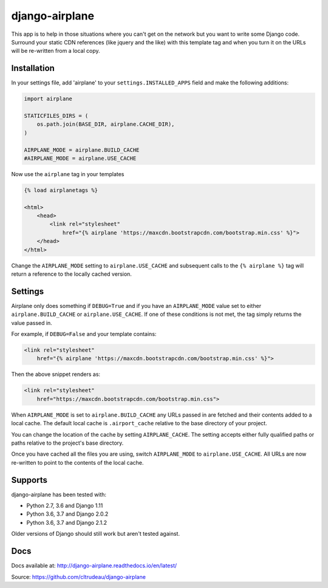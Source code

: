 django-airplane
***************

This app is to help in those situations where you can't get on the network but
you want to write some Django code.  Surround your static CDN references (like
jquery and the like) with this template tag and when you turn it on the URLs
will be re-written from a local copy.

Installation
============

In your settings file, add 'airplane' to your ``settings.INSTALLED_APPS`` field
and make the following additions:

.. code-block:: python

    import airplane

    STATICFILES_DIRS = (
        os.path.join(BASE_DIR, airplane.CACHE_DIR),
    )

    AIRPLANE_MODE = airplane.BUILD_CACHE
    #AIRPLANE_MODE = airplane.USE_CACHE

Now use the ``airplane`` tag in your templates

.. code-block:: html

    {% load airplanetags %}

    <html>
        <head>
            <link rel="stylesheet"
                href="{% airplane 'https://maxcdn.bootstrapcdn.com/bootstrap.min.css' %}">
        </head>
    </html>

Change the ``AIRPLANE_MODE`` setting to ``airplane.USE_CACHE`` and subsequent
calls to the ``{% airplane %}`` tag will return a reference to the locally 
cached version.


Settings
========

Airplane only does something if ``DEBUG=True`` and if you have an
``AIRPLANE_MODE`` value set to either ``airplane.BUILD_CACHE`` or
``airplane.USE_CACHE``.  If one of these conditions is not met, the tag simply
returns the value passed in.

For example, if ``DEBUG=False`` and your template contains:

.. code-block:: html

    <link rel="stylesheet"
        href="{% airplane 'https://maxcdn.bootstrapcdn.com/bootstrap.min.css' %}">


Then the above snippet renders as:

.. code-block:: html

    <link rel="stylesheet"
        href="https://maxcdn.bootstrapcdn.com/bootstrap.min.css">


When ``AIRPLANE_MODE`` is set to ``airplane.BUILD_CACHE`` any URLs passed in
are fetched and their contents added to a local cache.  The default local
cache is ``.airport_cache`` relative to the base directory of your project.

You can change the location of the cache by setting ``AIRPLANE_CACHE``.  The
setting accepts either fully qualified paths or paths relative to the
project's base directory.

Once you have cached all the files you are using, switch ``AIRPLANE_MODE`` to
``airplane.USE_CACHE``.  All URLs are now re-written to point to the contents
of the local cache.

Supports
========

django-airplane has been tested with:

* Python 2.7, 3.6 and Django 1.11 
* Python 3.6, 3.7 and Django 2.0.2
* Python 3.6, 3.7 and Django 2.1.2

Older versions of Django should still work but aren't tested against.

Docs
====

Docs available at: http://django-airplane.readthedocs.io/en/latest/

Source: https://github.com/cltrudeau/django-airplane
